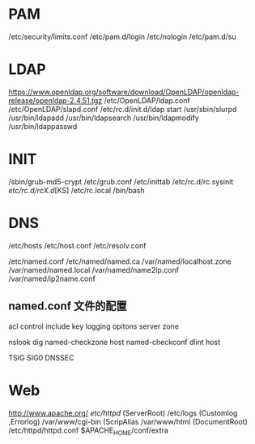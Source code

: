 * PAM
/etc/security/limits.conf
/etc/pam.d/login
/etc/nologin
/etc/pam.d/su
* LDAP
https://www.openldap.org/software/download/OpenLDAP/openldap-release/openldap-2.4.51.tgz
/etc/OpenLDAP/ldap.conf
/etc/OpenLDAP/slapd.conf
/etc/rc.d/init.d/ldap start
/usr/sbin/slurpd
/usr/bin/ldapadd
/usr/bin/ldapsearch
/usr/bin/ldapmodify
/usr/bin/ldappasswd
* INIT
/sbin/grub-md5-crypt
/etc/grub.conf
/etc/inittab
/etc/rc.d/rc.sysinit
/etc/rc.d/rcX.d/[KS]
/etc/rc.local
/bin/bash
* DNS
/etc/hosts
/etc/host.conf
/etc/resolv.conf

/etc/named.conf
/etc/named/named.ca
/var/named/localhost.zone
/var/named/named.local
/var/named/name2ip.conf
/var/named/ip2name.conf

** named.conf 文件的配置
acl 
control
include
key
logging
opitons
server
zone

nslook dig named-checkzone host named-checkconf dlint host

TSIG  SIG0  DNSSEC

* Web
http://www.apache.org/
/etc/httpd/ (ServerRoot)
/etc/logs (Customlog ,Errorlog)
/var/www/cgi-bin (ScripAlias
/var/www/html (DocumentRoot)
/etc/httpd/httpd.conf
$APACHE_HOME/conf/extra
